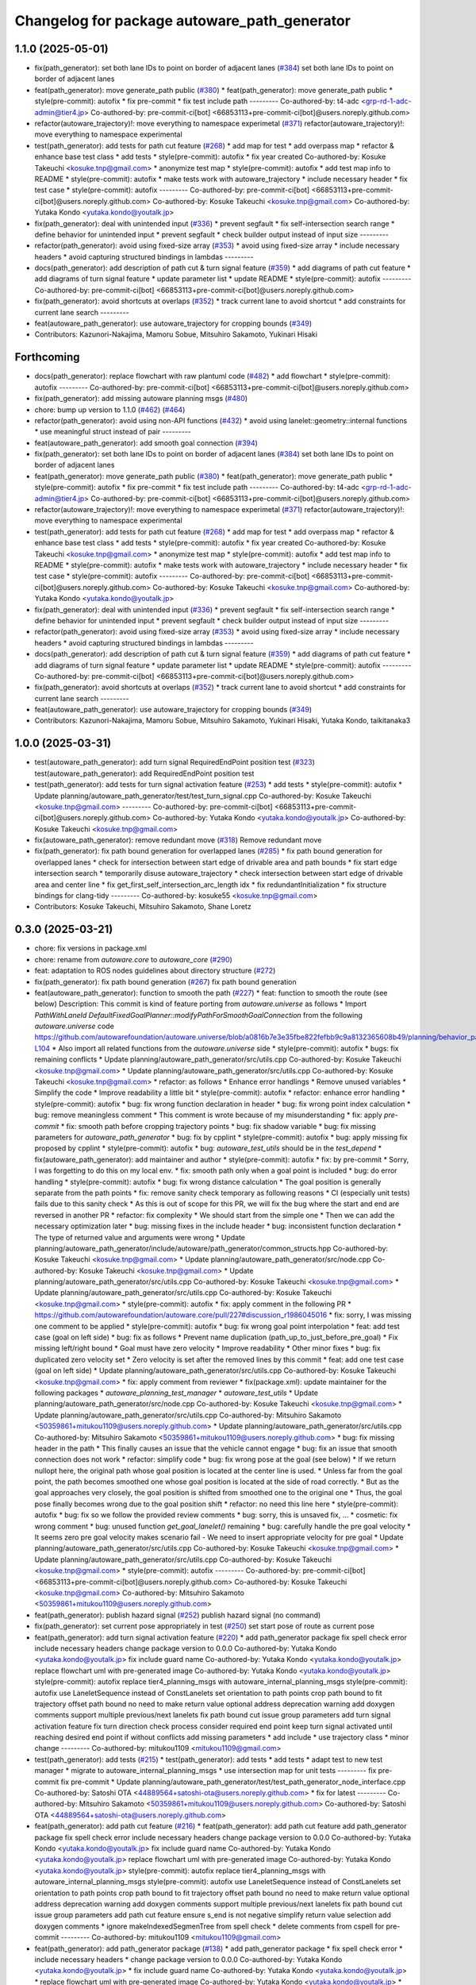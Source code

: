 ^^^^^^^^^^^^^^^^^^^^^^^^^^^^^^^^^^^^^^^^^^^^^
Changelog for package autoware_path_generator
^^^^^^^^^^^^^^^^^^^^^^^^^^^^^^^^^^^^^^^^^^^^^

1.1.0 (2025-05-01)
------------------
* fix(path_generator): set both lane IDs to point on border of adjacent lanes (`#384 <https://github.com/autowarefoundation/autoware_core/issues/384>`_)
  set both lane IDs to point on border of adjacent lanes
* feat(path_generator): move generate_path public (`#380 <https://github.com/autowarefoundation/autoware_core/issues/380>`_)
  * feat(path_generator): move generate_path public
  * style(pre-commit): autofix
  * fix pre-commit
  * fix test include path
  ---------
  Co-authored-by: t4-adc <grp-rd-1-adc-admin@tier4.jp>
  Co-authored-by: pre-commit-ci[bot] <66853113+pre-commit-ci[bot]@users.noreply.github.com>
* refactor(autoware_trajectory)!: move everything to namespace experimetal (`#371 <https://github.com/autowarefoundation/autoware_core/issues/371>`_)
  refactor(autoware_trajectory)!: move everything to namespace experimental
* test(path_generator): add tests for path cut feature (`#268 <https://github.com/autowarefoundation/autoware_core/issues/268>`_)
  * add map for test
  * add overpass map
  * refactor & enhance base test class
  * add tests
  * style(pre-commit): autofix
  * fix year created
  Co-authored-by: Kosuke Takeuchi <kosuke.tnp@gmail.com>
  * anonymize test map
  * style(pre-commit): autofix
  * add test map info to README
  * style(pre-commit): autofix
  * make tests work with autoware_trajectory
  * include necessary header
  * fix test case
  * style(pre-commit): autofix
  ---------
  Co-authored-by: pre-commit-ci[bot] <66853113+pre-commit-ci[bot]@users.noreply.github.com>
  Co-authored-by: Kosuke Takeuchi <kosuke.tnp@gmail.com>
  Co-authored-by: Yutaka Kondo <yutaka.kondo@youtalk.jp>
* fix(path_generator): deal with unintended input (`#336 <https://github.com/autowarefoundation/autoware_core/issues/336>`_)
  * prevent segfault
  * fix self-intersection search range
  * define behavior for unintended input
  * prevent segfault
  * check builder output instead of input size
  ---------
* refactor(path_generator): avoid using fixed-size array (`#353 <https://github.com/autowarefoundation/autoware_core/issues/353>`_)
  * avoid using fixed-size array
  * include necessary headers
  * avoid capturing structured bindings in lambdas
  ---------
* docs(path_generator): add description of path cut & turn signal feature (`#359 <https://github.com/autowarefoundation/autoware_core/issues/359>`_)
  * add diagrams of path cut feature
  * add diagrams of turn signal feature
  * update parameter list
  * update README
  * style(pre-commit): autofix
  ---------
  Co-authored-by: pre-commit-ci[bot] <66853113+pre-commit-ci[bot]@users.noreply.github.com>
* fix(path_generator): avoid shortcuts at overlaps (`#352 <https://github.com/autowarefoundation/autoware_core/issues/352>`_)
  * track current lane to avoid shortcut
  * add constraints for current lane search
  ---------
* feat(autoware_path_generator): use autoware_trajectory for cropping bounds (`#349 <https://github.com/autowarefoundation/autoware_core/issues/349>`_)
* Contributors: Kazunori-Nakajima, Mamoru Sobue, Mitsuhiro Sakamoto, Yukinari Hisaki

Forthcoming
-----------
* docs(path_generator): replace flowchart with raw plantuml code (`#482 <https://github.com/autowarefoundation/autoware_core/issues/482>`_)
  * add flowchart
  * style(pre-commit): autofix
  ---------
  Co-authored-by: pre-commit-ci[bot] <66853113+pre-commit-ci[bot]@users.noreply.github.com>
* fix(path_generator): add missing autoware planning msgs (`#480 <https://github.com/autowarefoundation/autoware_core/issues/480>`_)
* chore: bump up version to 1.1.0 (`#462 <https://github.com/autowarefoundation/autoware_core/issues/462>`_) (`#464 <https://github.com/autowarefoundation/autoware_core/issues/464>`_)
* refactor(path_generator): avoid using non-API functions (`#432 <https://github.com/autowarefoundation/autoware_core/issues/432>`_)
  * avoid using lanelet::geometry::internal functions
  * use meaningful struct instead of pair
  ---------
* feat(autoware_path_generator): add smooth goal connection (`#394 <https://github.com/autowarefoundation/autoware_core/issues/394>`_)
* fix(path_generator): set both lane IDs to point on border of adjacent lanes (`#384 <https://github.com/autowarefoundation/autoware_core/issues/384>`_)
  set both lane IDs to point on border of adjacent lanes
* feat(path_generator): move generate_path public (`#380 <https://github.com/autowarefoundation/autoware_core/issues/380>`_)
  * feat(path_generator): move generate_path public
  * style(pre-commit): autofix
  * fix pre-commit
  * fix test include path
  ---------
  Co-authored-by: t4-adc <grp-rd-1-adc-admin@tier4.jp>
  Co-authored-by: pre-commit-ci[bot] <66853113+pre-commit-ci[bot]@users.noreply.github.com>
* refactor(autoware_trajectory)!: move everything to namespace experimetal (`#371 <https://github.com/autowarefoundation/autoware_core/issues/371>`_)
  refactor(autoware_trajectory)!: move everything to namespace experimental
* test(path_generator): add tests for path cut feature (`#268 <https://github.com/autowarefoundation/autoware_core/issues/268>`_)
  * add map for test
  * add overpass map
  * refactor & enhance base test class
  * add tests
  * style(pre-commit): autofix
  * fix year created
  Co-authored-by: Kosuke Takeuchi <kosuke.tnp@gmail.com>
  * anonymize test map
  * style(pre-commit): autofix
  * add test map info to README
  * style(pre-commit): autofix
  * make tests work with autoware_trajectory
  * include necessary header
  * fix test case
  * style(pre-commit): autofix
  ---------
  Co-authored-by: pre-commit-ci[bot] <66853113+pre-commit-ci[bot]@users.noreply.github.com>
  Co-authored-by: Kosuke Takeuchi <kosuke.tnp@gmail.com>
  Co-authored-by: Yutaka Kondo <yutaka.kondo@youtalk.jp>
* fix(path_generator): deal with unintended input (`#336 <https://github.com/autowarefoundation/autoware_core/issues/336>`_)
  * prevent segfault
  * fix self-intersection search range
  * define behavior for unintended input
  * prevent segfault
  * check builder output instead of input size
  ---------
* refactor(path_generator): avoid using fixed-size array (`#353 <https://github.com/autowarefoundation/autoware_core/issues/353>`_)
  * avoid using fixed-size array
  * include necessary headers
  * avoid capturing structured bindings in lambdas
  ---------
* docs(path_generator): add description of path cut & turn signal feature (`#359 <https://github.com/autowarefoundation/autoware_core/issues/359>`_)
  * add diagrams of path cut feature
  * add diagrams of turn signal feature
  * update parameter list
  * update README
  * style(pre-commit): autofix
  ---------
  Co-authored-by: pre-commit-ci[bot] <66853113+pre-commit-ci[bot]@users.noreply.github.com>
* fix(path_generator): avoid shortcuts at overlaps (`#352 <https://github.com/autowarefoundation/autoware_core/issues/352>`_)
  * track current lane to avoid shortcut
  * add constraints for current lane search
  ---------
* feat(autoware_path_generator): use autoware_trajectory for cropping bounds (`#349 <https://github.com/autowarefoundation/autoware_core/issues/349>`_)
* Contributors: Kazunori-Nakajima, Mamoru Sobue, Mitsuhiro Sakamoto, Yukinari Hisaki, Yutaka Kondo, taikitanaka3

1.0.0 (2025-03-31)
------------------
* test(autoware_path_generator): add turn signal RequiredEndPoint position test (`#323 <https://github.com/autowarefoundation/autoware_core/issues/323>`_)
  test(autoware_path_generator): add RequiredEndPoint position test
* test(path_generator): add tests for turn signal activation feature (`#253 <https://github.com/autowarefoundation/autoware_core/issues/253>`_)
  * add tests
  * style(pre-commit): autofix
  * Update planning/autoware_path_generator/test/test_turn_signal.cpp
  Co-authored-by: Kosuke Takeuchi <kosuke.tnp@gmail.com>
  ---------
  Co-authored-by: pre-commit-ci[bot] <66853113+pre-commit-ci[bot]@users.noreply.github.com>
  Co-authored-by: Yutaka Kondo <yutaka.kondo@youtalk.jp>
  Co-authored-by: Kosuke Takeuchi <kosuke.tnp@gmail.com>
* fix(autoware_path_generator): remove redundant move (`#318 <https://github.com/autowarefoundation/autoware_core/issues/318>`_)
  Remove redundant move
* fix(path_generator): fix path bound generation for overlapped lanes (`#285 <https://github.com/autowarefoundation/autoware_core/issues/285>`_)
  * fix path bound generation for overlapped lanes
  * check for intersection between start edge of drivable area and path bounds
  * fix start edge intersection search
  * temporarily disuse autoware_trajectory
  * check intersection between start edge of drivable area and center line
  * fix get_first_self_intersection_arc_length idx
  * fix redundantInitialization
  * fix structure bindings for clang-tidy
  ---------
  Co-authored-by: kosuke55 <kosuke.tnp@gmail.com>
* Contributors: Kosuke Takeuchi, Mitsuhiro Sakamoto, Shane Loretz

0.3.0 (2025-03-21)
------------------
* chore: fix versions in package.xml
* chore: rename from `autoware.core` to `autoware_core` (`#290 <https://github.com/autowarefoundation/autoware.core/issues/290>`_)
* feat: adaptation to ROS nodes guidelines about directory structure (`#272 <https://github.com/autowarefoundation/autoware.core/issues/272>`_)
* fix(path_generator): fix path bound generation (`#267 <https://github.com/autowarefoundation/autoware.core/issues/267>`_)
  fix path bound generation
* feat(autoware_path_generator): function to smooth the path (`#227 <https://github.com/autowarefoundation/autoware.core/issues/227>`_)
  * feat: function to smooth the route (see below)
  Description:
  This commit is kind of feature porting from `autoware.universe` as follows
  * Import `PathWithLaneId DefaultFixedGoalPlanner::modifyPathForSmoothGoalConnection` from the following `autoware.universe` code
  https://github.com/autowarefoundation/autoware.universe/blob/a0816b7e3e35fbe822fefbb9c9a8132365608b49/planning/behavior_path_planner/autoware_behavior_path_goal_planner_module/src/default_fixed_goal_planner.cpp#L74-L104
  * Also import all related functions from the `autoware.universe` side
  * style(pre-commit): autofix
  * bugs: fix remaining conflicts
  * Update planning/autoware_path_generator/src/utils.cpp
  Co-authored-by: Kosuke Takeuchi <kosuke.tnp@gmail.com>
  * Update planning/autoware_path_generator/src/utils.cpp
  Co-authored-by: Kosuke Takeuchi <kosuke.tnp@gmail.com>
  * refactor: as follows
  * Enhance error handlings
  * Remove unused variables
  * Simplify the code
  * Improve readability a little bit
  * style(pre-commit): autofix
  * refactor: enhance error handling
  * style(pre-commit): autofix
  * bug: fix wrong function declaration in header
  * bug: fix wrong point index calculation
  * bug: remove meaningless comment
  * This comment is wrote because of my misunderstanding
  * fix: apply `pre-commit`
  * fix: smooth path before cropping trajectory points
  * bug: fix shadow variable
  * bug: fix missing parameters for `autoware_path_generator`
  * bug: fix by cpplint
  * style(pre-commit): autofix
  * bug: apply missing fix proposed by cpplint
  * style(pre-commit): autofix
  * bug: `autoware_test_utils` should be in the `test_depend`
  * fix(autoware_path_generator): add maintainer and author
  * style(pre-commit): autofix
  * fix: by pre-commit
  * Sorry, I was forgetting to do this on my local env.
  * fix: smooth path only when a goal point is included
  * bug: do error handling
  * style(pre-commit): autofix
  * bug: fix wrong distance calculation
  * The goal position is generally separate from the path points
  * fix: remove sanity check temporary as following reasons
  * CI (especially unit tests) fails due to this sanity check
  * As this is out of scope for this PR, we will fix the bug
  where the start and end are reversed in another PR
  * refactor: fix complexity
  * We should start from the simple one
  * Then we can add the necessary optimization later
  * bug: missing fixes in the include header
  * bug: inconsistent function declaration
  * The type of returned value and arguments were wrong
  * Update planning/autoware_path_generator/include/autoware/path_generator/common_structs.hpp
  Co-authored-by: Kosuke Takeuchi <kosuke.tnp@gmail.com>
  * Update planning/autoware_path_generator/src/node.cpp
  Co-authored-by: Kosuke Takeuchi <kosuke.tnp@gmail.com>
  * Update planning/autoware_path_generator/src/utils.cpp
  Co-authored-by: Kosuke Takeuchi <kosuke.tnp@gmail.com>
  * Update planning/autoware_path_generator/src/utils.cpp
  Co-authored-by: Kosuke Takeuchi <kosuke.tnp@gmail.com>
  * style(pre-commit): autofix
  * fix: apply comment in the following PR
  * https://github.com/autowarefoundation/autoware.core/pull/227#discussion_r1986045016
  * fix: sorry, I was missing one comment to be applied
  * style(pre-commit): autofix
  * bug: fix wrong goal point interpolation
  * feat: add test case (goal on left side)
  * bug: fix as follows
  * Prevent name duplication (path_up_to_just_before_pre_goal)
  * Fix missing left/right bound
  * Goal must have zero velocity
  * Improve readability
  * Other minor fixes
  * bug: fix duplicated zero velocity set
  * Zero velocity is set after the removed lines by this commit
  * feat: add one test case (goal on left side)
  * Update planning/autoware_path_generator/src/utils.cpp
  Co-authored-by: Kosuke Takeuchi <kosuke.tnp@gmail.com>
  * fix: apply comment from reviewer
  * fix(package.xml): update maintainer for the following packages
  * `autoware_planning_test_manager`
  * `autoware_test_utils`
  * Update planning/autoware_path_generator/src/node.cpp
  Co-authored-by: Kosuke Takeuchi <kosuke.tnp@gmail.com>
  * Update planning/autoware_path_generator/src/utils.cpp
  Co-authored-by: Mitsuhiro Sakamoto <50359861+mitukou1109@users.noreply.github.com>
  * Update planning/autoware_path_generator/src/utils.cpp
  Co-authored-by: Mitsuhiro Sakamoto <50359861+mitukou1109@users.noreply.github.com>
  * bug: fix missing header in the path
  * This finally causes an issue that the vehicle cannot engage
  * bug: fix an issue that smooth connection does not work
  * refactor: simplify code
  * bug: fix wrong pose at the goal (see below)
  * If we return nullopt here, the original path
  whose goal position is located at the center line is used.
  * Unless far from the goal point, the path becomes smoothed one
  whose goal position is located at the side of road correctly.
  * But as the goal approaches very closely, the goal position is
  shifted from smoothed one to the original one
  * Thus, the goal pose finally becomes wrong due to the goal position shift
  * refactor: no need this line here
  * style(pre-commit): autofix
  * bug: fix so we follow the provided review comments
  * bug: sorry, this is unsaved fix, ...
  * cosmetic: fix wrong comment
  * bug: unused function `get_goal_lanelet()` remaining
  * bug: carefully handle the pre goal velocity
  * It seems zero pre goal velocity makes scenario fail
  - We need to insert appropriate velocity for pre goal
  * Update planning/autoware_path_generator/src/utils.cpp
  Co-authored-by: Kosuke Takeuchi <kosuke.tnp@gmail.com>
  * Update planning/autoware_path_generator/src/utils.cpp
  Co-authored-by: Kosuke Takeuchi <kosuke.tnp@gmail.com>
  * style(pre-commit): autofix
  ---------
  Co-authored-by: pre-commit-ci[bot] <66853113+pre-commit-ci[bot]@users.noreply.github.com>
  Co-authored-by: Kosuke Takeuchi <kosuke.tnp@gmail.com>
  Co-authored-by: Mitsuhiro Sakamoto <50359861+mitukou1109@users.noreply.github.com>
* feat(path_generator): publish hazard signal (`#252 <https://github.com/autowarefoundation/autoware.core/issues/252>`_)
  publish hazard signal (no command)
* fix(path_generator): set current pose appropriately in test (`#250 <https://github.com/autowarefoundation/autoware.core/issues/250>`_)
  set start pose of route as current pose
* feat(path_generator): add turn signal activation feature (`#220 <https://github.com/autowarefoundation/autoware.core/issues/220>`_)
  * add path_generator package
  fix spell check error
  include necessary headers
  change package version to 0.0.0
  Co-authored-by: Yutaka Kondo <yutaka.kondo@youtalk.jp>
  fix include guard name
  Co-authored-by: Yutaka Kondo <yutaka.kondo@youtalk.jp>
  replace flowchart uml with pre-generated image
  Co-authored-by: Yutaka Kondo <yutaka.kondo@youtalk.jp>
  style(pre-commit): autofix
  replace tier4_planning_msgs with autoware_internal_planning_msgs
  style(pre-commit): autofix
  use LaneletSequence instead of ConstLanelets
  set orientation to path points
  crop path bound to fit trajectory
  offset path bound
  no need to make return value optional
  address deprecation warning
  add doxygen comments
  support multiple previous/next lanelets
  fix path bound cut issue
  group parameters
  add turn signal activation feature
  fix turn direction check process
  consider required end point
  keep turn signal activated until reaching desired end point if without conflicts
  add missing parameters
  * add include
  * use trajectory class
  * minor change
  ---------
  Co-authored-by: mitukou1109 <mitukou1109@gmail.com>
* test(path_generator): add tests (`#215 <https://github.com/autowarefoundation/autoware.core/issues/215>`_)
  * test(path_generator): add tests
  * add tests
  * adapt test to new test manager
  * migrate to autoware_internal_planning_msgs
  * use intersection map for unit tests
  ---------
  fix pre-commit
  fix pre-commit
  * Update planning/autoware_path_generator/test/test_path_generator_node_interface.cpp
  Co-authored-by: Satoshi OTA <44889564+satoshi-ota@users.noreply.github.com>
  * fix for latest
  ---------
  Co-authored-by: Mitsuhiro Sakamoto <50359861+mitukou1109@users.noreply.github.com>
  Co-authored-by: Satoshi OTA <44889564+satoshi-ota@users.noreply.github.com>
* feat(path_generator): add path cut feature (`#216 <https://github.com/autowarefoundation/autoware.core/issues/216>`_)
  * feat(path_generator): add path cut feature
  add path_generator package
  fix spell check error
  include necessary headers
  change package version to 0.0.0
  Co-authored-by: Yutaka Kondo <yutaka.kondo@youtalk.jp>
  fix include guard name
  Co-authored-by: Yutaka Kondo <yutaka.kondo@youtalk.jp>
  replace flowchart uml with pre-generated image
  Co-authored-by: Yutaka Kondo <yutaka.kondo@youtalk.jp>
  style(pre-commit): autofix
  replace tier4_planning_msgs with autoware_internal_planning_msgs
  style(pre-commit): autofix
  use LaneletSequence instead of ConstLanelets
  set orientation to path points
  crop path bound to fit trajectory
  offset path bound
  no need to make return value optional
  address deprecation warning
  add doxygen comments
  support multiple previous/next lanelets
  fix path bound cut issue
  group parameters
  add path cut feature
  ensure s_end is not negative
  simplify return value selection
  add doxygen comments
  * ignore makeIndexedSegmenTree from spell check
  * delete comments from cspell for pre-commit
  ---------
  Co-authored-by: mitukou1109 <mitukou1109@gmail.com>
* feat(path_generator): add path_generator package (`#138 <https://github.com/autowarefoundation/autoware.core/issues/138>`_)
  * add path_generator package
  * fix spell check error
  * include necessary headers
  * change package version to 0.0.0
  Co-authored-by: Yutaka Kondo <yutaka.kondo@youtalk.jp>
  * fix include guard name
  Co-authored-by: Yutaka Kondo <yutaka.kondo@youtalk.jp>
  * replace flowchart uml with pre-generated image
  Co-authored-by: Yutaka Kondo <yutaka.kondo@youtalk.jp>
  * style(pre-commit): autofix
  * replace tier4_planning_msgs with autoware_internal_planning_msgs
  * style(pre-commit): autofix
  * use LaneletSequence instead of ConstLanelets
  * set orientation to path points
  * crop path bound to fit trajectory
  * offset path bound
  * no need to make return value optional
  * address deprecation warning
  * add doxygen comments
  * support multiple previous/next lanelets
  * fix path bound cut issue
  * group parameters
  * use autoware_utils
  * test(path_generator): add tests (`#1 <https://github.com/autowarefoundation/autoware.core/issues/1>`_)
  * add tests
  * adapt test to new test manager
  * migrate to autoware_internal_planning_msgs
  * use intersection map for unit tests
  ---------
  * fix pre-commit
  * fix pre-commit
  * Revert "fix pre-commit"
  This reverts commit 9b3ae3e93c826f571101203f2b0defc5e238741b.
  Revert "fix pre-commit"
  This reverts commit 6a3c5312920ba4551ced5247674209318b31c657.
  Revert "test(path_generator): add tests (`#1 <https://github.com/autowarefoundation/autoware.core/issues/1>`_)"
  This reverts commit 7773976d3651e7e3b0b12f405f800abebfb6abe8.
  ---------
  Co-authored-by: Yutaka Kondo <yutaka.kondo@youtalk.jp>
  Co-authored-by: pre-commit-ci[bot] <66853113+pre-commit-ci[bot]@users.noreply.github.com>
  Co-authored-by: kosuke55 <kosuke.tnp@gmail.com>
* Contributors: Junya Sasaki, Kosuke Takeuchi, Mitsuhiro Sakamoto, NorahXiong, Yutaka Kondo, mitsudome-r
